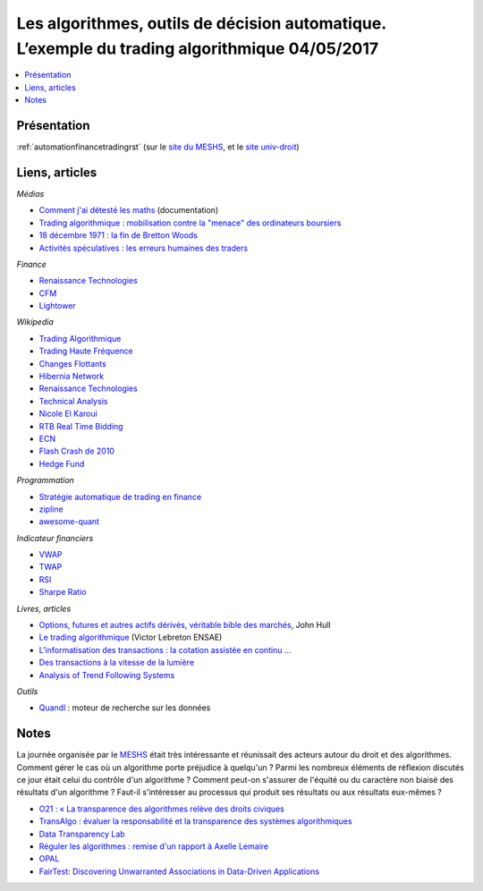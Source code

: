 
.. _l-meshs2017:

Les algorithmes, outils de décision automatique. L’exemple du trading algorithmique 04/05/2017
==============================================================================================

.. sharenet::
    :facebook: 1
    :linkedin: 2
    :twitter: 3
    :head: False

.. contents::
    :local:

Présentation
------------

:ref:`automationfinancetradingrst`
(sur le `site du MESHS <https://www.meshs.fr/page/algorithmes_les_nouveaux_decideurs>`_,
et le `site univ-droit <https://univ-droit.fr/actualites-de-la-recherche/manifestations/23274-algorithmes-les-nouveaux-decideurs>`_)

Liens, articles
---------------

*Médias*

* `Comment j'ai détesté les maths <http://www.arte.tv/guide/fr/068432-000-A/comment-j-ai-deteste-les-maths>`_ (documentation)
* `Trading algorithmique : mobilisation contre la "menace" des ordinateurs boursiers <http://www.lemonde.fr/economie/article/2013/05/20/trading-algorithmique-mobilisation-contre-la-menace-des-ordinateurs-boursiers_3196716_3234.html>`_
* `18 décembre 1971 : la fin de Bretton Woods <http://blogs.lesechos.fr/echos-d-hier/18-decembre-1971-la-fin-de-bretton-a7951.html>`_
* `Activités spéculatives : les erreurs humaines des traders <https://www.lesechos.fr/finance-marches/marches-financiers/0211984442956-activites-speculatives-les-erreurs-humaines-des-traders-2080474.php#86v01tDXCxvTAE1B.99>`_

*Finance*

* `Renaissance Technologies <https://www.rentec.com/>`_
* `CFM <https://www.cfm.fr/>`_
* `Lightower <http://www.lightower.com/network-solutions/financial-services/>`_

*Wikipedia*

* `Trading Algorithmique <https://fr.wikipedia.org/wiki/Trading_algorithmique>`_
* `Trading Haute Fréquence <https://fr.wikipedia.org/wiki/Transactions_%C3%A0_haute_fr%C3%A9quence>`_
* `Changes Flottants <https://fr.wikipedia.org/wiki/Changes_flottants>`_
* `Hibernia Network <https://en.wikipedia.org/wiki/Hibernia_Networks>`_
* `Renaissance Technologies <https://en.wikipedia.org/wiki/Renaissance_Technologies>`_
* `Technical Analysis <https://en.wikipedia.org/wiki/Technical_analysis>`_
* `Nicole El Karoui <https://en.wikipedia.org/wiki/Nicole_El_Karoui>`_
* `RTB Real Time Bidding <https://en.wikipedia.org/wiki/Real-time_bidding>`_
* `ECN <https://en.wikipedia.org/wiki/Electronic_communication_network>`_
* `Flash Crash de 2010 <https://fr.wikipedia.org/wiki/Flash_Crash_de_2010>`_
* `Hedge Fund <https://fr.wikipedia.org/wiki/Gestion_alternative>`_

*Programmation*

* `Stratégie automatique de trading en finance <http://www.xavierdupre.fr/app/ensae_teaching_cs/helpsphinx3/specials/finance_autostrat.html>`_
* `zipline <http://www.zipline.io/>`_
* `awesome-quant <https://github.com/wilsonfreitas/awesome-quant>`_

*Indicateur financiers*

* `VWAP <https://en.wikipedia.org/wiki/Volume-weighted_average_price>`_
* `TWAP <https://en.wikipedia.org/wiki/Time-weighted_average_price>`_
* `RSI <https://en.wikipedia.org/wiki/Relative_strength_index>`_
* `Sharpe Ratio <https://en.wikipedia.org/wiki/Sharpe_ratio>`_

*Livres, articles*

* `Options, futures et autres actifs dérivés, véritable bible des marchés <http://financedemarche.fr/finance/john-hull-options-futures-et-autres-actifs-derives-veritable-bible-des-marches>`_, John Hull
* `Le trading algorithmique <https://arxiv.org/ftp/arxiv/papers/0810/0810.4000.pdf>`_
  (Victor Lebreton ENSAE)
* `L'informatisation des transactions : la cotation assistée en continu ... <https://www.mataf.net/fr/bourse/edu/formation-bourse/l-informatisation-des-transactions-la-cotation-en-continu>`_
* `Des transactions à la vitesse de la lumière <https://www.sciencesetavenir.fr/high-tech/des-transactions-boursieres-a-la-vitesse-de-la-lumiere_35736>`_
* `Analysis of Trend Following Systems <http://www.cruset.com/systemtrader/download/trendfollowing.pdf>`_

*Outils*

* `Quandl <https://www.quandl.com/>`_ : moteur de recherche sur les données

Notes
-----

La journée organisée par le
`MESHS <https://www.meshs.fr/page/algorithmes_les_nouveaux_decideurs>`_ était très intéressante
et réunissait des acteurs autour du droit et des algorithmes. Comment gérer le cas
où un algorithme porte préjudice à quelqu'un ? Parmi les nombreux éléments de réflexion discutés
ce jour était celui du contrôle d'un algorithme ? Comment peut-on s'assurer de l'équité ou
du caractère non biaisé des résultats d'un algorithme ? Faut-il s'intéresser au processus
qui produit ses résultats ou aux résultats eux-mêmes ?

* `O21 : « La transparence des algorithmes relève des droits civiques <http://www.lemonde.fr/campus/article/2017/05/02/o21-la-transparence-des-algorithmes-releve-des-droits-civiques_5121201_4401467.html>`_
* `TransAlgo : évaluer la responsabilité et la transparence des systèmes algorithmiques <https://www.inria.fr/actualite/actualites-inria/transalgo>`_
* `Data Transparency Lab <http://datatransparencylab.org/>`_
* `Réguler les algorithmes : remise d'un rapport à Axelle Lemaire <https://www.economie.gouv.fr/reguler-algorithmes-rapport-axelle-lemaire-cge>`_
* `OPAL <http://www.data4sdgs.org/dc-opal/>`_
* `FairTest: Discovering Unwarranted Associations in Data-Driven Applications <https://arxiv.org/pdf/1510.02377.pdf>`_
